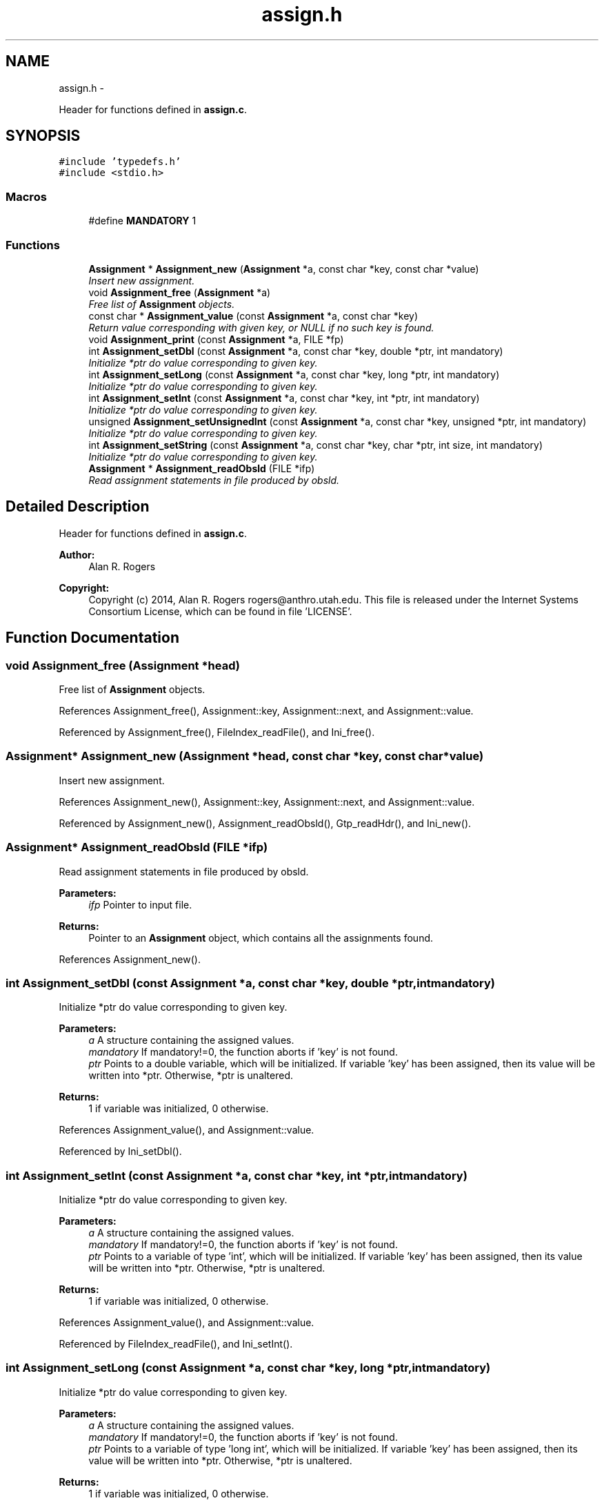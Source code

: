 .TH "assign.h" 3 "Wed May 14 2014" "Version 0.1" "ldpsiz" \" -*- nroff -*-
.ad l
.nh
.SH NAME
assign.h \- 
.PP
Header for functions defined in \fBassign\&.c\fP\&.  

.SH SYNOPSIS
.br
.PP
\fC#include 'typedefs\&.h'\fP
.br
\fC#include <stdio\&.h>\fP
.br

.SS "Macros"

.in +1c
.ti -1c
.RI "#define \fBMANDATORY\fP   1"
.br
.in -1c
.SS "Functions"

.in +1c
.ti -1c
.RI "\fBAssignment\fP * \fBAssignment_new\fP (\fBAssignment\fP *a, const char *key, const char *value)"
.br
.RI "\fIInsert new assignment\&. \fP"
.ti -1c
.RI "void \fBAssignment_free\fP (\fBAssignment\fP *a)"
.br
.RI "\fIFree list of \fBAssignment\fP objects\&. \fP"
.ti -1c
.RI "const char * \fBAssignment_value\fP (const \fBAssignment\fP *a, const char *key)"
.br
.RI "\fIReturn value corresponding with given key, or NULL if no such key is found\&. \fP"
.ti -1c
.RI "void \fBAssignment_print\fP (const \fBAssignment\fP *a, FILE *fp)"
.br
.ti -1c
.RI "int \fBAssignment_setDbl\fP (const \fBAssignment\fP *a, const char *key, double *ptr, int mandatory)"
.br
.RI "\fIInitialize *ptr do value corresponding to given key\&. \fP"
.ti -1c
.RI "int \fBAssignment_setLong\fP (const \fBAssignment\fP *a, const char *key, long *ptr, int mandatory)"
.br
.RI "\fIInitialize *ptr do value corresponding to given key\&. \fP"
.ti -1c
.RI "int \fBAssignment_setInt\fP (const \fBAssignment\fP *a, const char *key, int *ptr, int mandatory)"
.br
.RI "\fIInitialize *ptr do value corresponding to given key\&. \fP"
.ti -1c
.RI "unsigned \fBAssignment_setUnsignedInt\fP (const \fBAssignment\fP *a, const char *key, unsigned *ptr, int mandatory)"
.br
.RI "\fIInitialize *ptr do value corresponding to given key\&. \fP"
.ti -1c
.RI "int \fBAssignment_setString\fP (const \fBAssignment\fP *a, const char *key, char *ptr, int size, int mandatory)"
.br
.RI "\fIInitialize *ptr do value corresponding to given key\&. \fP"
.ti -1c
.RI "\fBAssignment\fP * \fBAssignment_readObsld\fP (FILE *ifp)"
.br
.RI "\fIRead assignment statements in file produced by obsld\&. \fP"
.in -1c
.SH "Detailed Description"
.PP 
Header for functions defined in \fBassign\&.c\fP\&. 


.PP
\fBAuthor:\fP
.RS 4
Alan R\&. Rogers 
.RE
.PP
\fBCopyright:\fP
.RS 4
Copyright (c) 2014, Alan R\&. Rogers rogers@anthro.utah.edu\&. This file is released under the Internet Systems Consortium License, which can be found in file 'LICENSE'\&. 
.RE
.PP

.SH "Function Documentation"
.PP 
.SS "void Assignment_free (\fBAssignment\fP *head)"

.PP
Free list of \fBAssignment\fP objects\&. 
.PP
References Assignment_free(), Assignment::key, Assignment::next, and Assignment::value\&.
.PP
Referenced by Assignment_free(), FileIndex_readFile(), and Ini_free()\&.
.SS "\fBAssignment\fP* Assignment_new (\fBAssignment\fP *head, const char *key, const char *value)"

.PP
Insert new assignment\&. 
.PP
References Assignment_new(), Assignment::key, Assignment::next, and Assignment::value\&.
.PP
Referenced by Assignment_new(), Assignment_readObsld(), Gtp_readHdr(), and Ini_new()\&.
.SS "\fBAssignment\fP* Assignment_readObsld (FILE *ifp)"

.PP
Read assignment statements in file produced by obsld\&. 
.PP
\fBParameters:\fP
.RS 4
\fIifp\fP Pointer to input file\&.
.RE
.PP
\fBReturns:\fP
.RS 4
Pointer to an \fBAssignment\fP object, which contains all the assignments found\&. 
.RE
.PP

.PP
References Assignment_new()\&.
.SS "int Assignment_setDbl (const \fBAssignment\fP *a, const char *key, double *ptr, intmandatory)"

.PP
Initialize *ptr do value corresponding to given key\&. 
.PP
\fBParameters:\fP
.RS 4
\fIa\fP A structure containing the assigned values\&.
.br
\fImandatory\fP If mandatory!=0, the function aborts if 'key' is not found\&.
.br
\fIptr\fP Points to a double variable, which will be initialized\&. If variable 'key' has been assigned, then its value will be written into *ptr\&. Otherwise, *ptr is unaltered\&.
.RE
.PP
\fBReturns:\fP
.RS 4
1 if variable was initialized, 0 otherwise\&. 
.RE
.PP

.PP
References Assignment_value(), and Assignment::value\&.
.PP
Referenced by Ini_setDbl()\&.
.SS "int Assignment_setInt (const \fBAssignment\fP *a, const char *key, int *ptr, intmandatory)"

.PP
Initialize *ptr do value corresponding to given key\&. 
.PP
\fBParameters:\fP
.RS 4
\fIa\fP A structure containing the assigned values\&.
.br
\fImandatory\fP If mandatory!=0, the function aborts if 'key' is not found\&.
.br
\fIptr\fP Points to a variable of type 'int', which will be initialized\&. If variable 'key' has been assigned, then its value will be written into *ptr\&. Otherwise, *ptr is unaltered\&.
.RE
.PP
\fBReturns:\fP
.RS 4
1 if variable was initialized, 0 otherwise\&. 
.RE
.PP

.PP
References Assignment_value(), and Assignment::value\&.
.PP
Referenced by FileIndex_readFile(), and Ini_setInt()\&.
.SS "int Assignment_setLong (const \fBAssignment\fP *a, const char *key, long *ptr, intmandatory)"

.PP
Initialize *ptr do value corresponding to given key\&. 
.PP
\fBParameters:\fP
.RS 4
\fIa\fP A structure containing the assigned values\&.
.br
\fImandatory\fP If mandatory!=0, the function aborts if 'key' is not found\&.
.br
\fIptr\fP Points to a variable of type 'long int', which will be initialized\&. If variable 'key' has been assigned, then its value will be written into *ptr\&. Otherwise, *ptr is unaltered\&.
.RE
.PP
\fBReturns:\fP
.RS 4
1 if variable was initialized, 0 otherwise\&. 
.RE
.PP

.PP
References Assignment_value(), and Assignment::value\&.
.PP
Referenced by Ini_setLong()\&.
.SS "int Assignment_setString (const \fBAssignment\fP *a, const char *key, char *ptr, intsize, intmandatory)"

.PP
Initialize *ptr do value corresponding to given key\&. 
.PP
\fBParameters:\fP
.RS 4
\fIa\fP A structure containing the assigned values\&.
.br
\fImandatory\fP If mandatory!=0, the function aborts if 'key' is not found\&.
.br
\fIptr\fP Points to a character array containing 'size' bytes\&. If the variable 'key' has been assigned, its value will be copied into 'ptr'\&. Otherwise, *ptr is unaltered\&.
.RE
.PP
\fBReturns:\fP
.RS 4
1 if variable was initialized, 0 otherwise\&. 
.RE
.PP

.PP
References Assignment_value(), and Assignment::value\&.
.PP
Referenced by Ini_setString()\&.
.SS "unsigned Assignment_setUnsignedInt (const \fBAssignment\fP *a, const char *key, unsigned *ptr, intmandatory)"

.PP
Initialize *ptr do value corresponding to given key\&. 
.PP
\fBParameters:\fP
.RS 4
\fIa\fP A structure containing the assigned values\&.
.br
\fImandatory\fP If mandatory!=0, the function aborts if 'key' is not found\&.
.br
\fIptr\fP Points to a variable of type 'unsigned int', which will be initialized\&. If variable 'key' has been assigned, then its value will be written into *ptr\&. Otherwise, *ptr is unaltered\&.
.RE
.PP
\fBReturns:\fP
.RS 4
1 if variable was initialized, 0 otherwise\&. 
.RE
.PP

.PP
References Assignment_value(), and Assignment::value\&.
.PP
Referenced by Ini_setUnsignedInt()\&.
.SH "Author"
.PP 
Generated automatically by Doxygen for ldpsiz from the source code\&.
